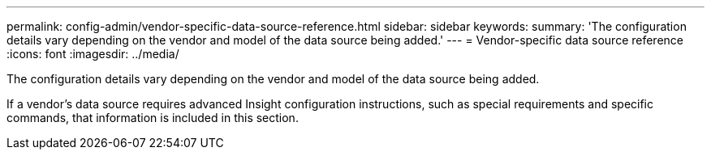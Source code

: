 ---
permalink: config-admin/vendor-specific-data-source-reference.html
sidebar: sidebar
keywords: 
summary: 'The configuration details vary depending on the vendor and model of the data source being added.'
---
= Vendor-specific data source reference
:icons: font
:imagesdir: ../media/

[.lead]
The configuration details vary depending on the vendor and model of the data source being added.

If a vendor's data source requires advanced Insight configuration instructions, such as special requirements and specific commands, that information is included in this section.
